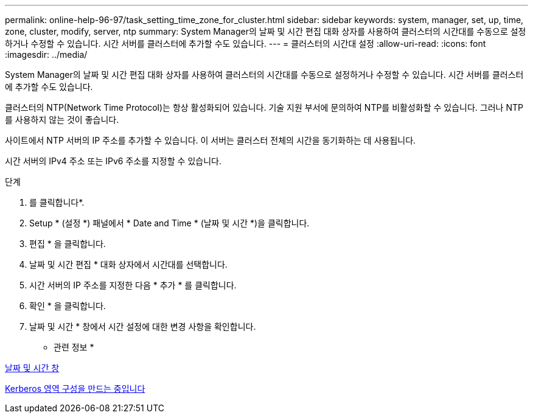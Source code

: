 ---
permalink: online-help-96-97/task_setting_time_zone_for_cluster.html 
sidebar: sidebar 
keywords: system, manager, set, up, time, zone, cluster, modify, server, ntp 
summary: System Manager의 날짜 및 시간 편집 대화 상자를 사용하여 클러스터의 시간대를 수동으로 설정하거나 수정할 수 있습니다. 시간 서버를 클러스터에 추가할 수도 있습니다. 
---
= 클러스터의 시간대 설정
:allow-uri-read: 
:icons: font
:imagesdir: ../media/


[role="lead"]
System Manager의 날짜 및 시간 편집 대화 상자를 사용하여 클러스터의 시간대를 수동으로 설정하거나 수정할 수 있습니다. 시간 서버를 클러스터에 추가할 수도 있습니다.

클러스터의 NTP(Network Time Protocol)는 항상 활성화되어 있습니다. 기술 지원 부서에 문의하여 NTP를 비활성화할 수 있습니다. 그러나 NTP를 사용하지 않는 것이 좋습니다.

사이트에서 NTP 서버의 IP 주소를 추가할 수 있습니다. 이 서버는 클러스터 전체의 시간을 동기화하는 데 사용됩니다.

시간 서버의 IPv4 주소 또는 IPv6 주소를 지정할 수 있습니다.

.단계
. 를 클릭합니다image:../media/nas_bridge_202_icon_settings_olh_96_97.gif[""]*.
. Setup * (설정 *) 패널에서 * Date and Time * (날짜 및 시간 *)을 클릭합니다.
. 편집 * 을 클릭합니다.
. 날짜 및 시간 편집 * 대화 상자에서 시간대를 선택합니다.
. 시간 서버의 IP 주소를 지정한 다음 * 추가 * 를 클릭합니다.
. 확인 * 을 클릭합니다.
. 날짜 및 시간 * 창에서 시간 설정에 대한 변경 사항을 확인합니다.


* 관련 정보 *

xref:reference_date_time_window.adoc[날짜 및 시간 창]

xref:task_creating_kerberos_realm_configurations.adoc[Kerberos 영역 구성을 만드는 중입니다]
